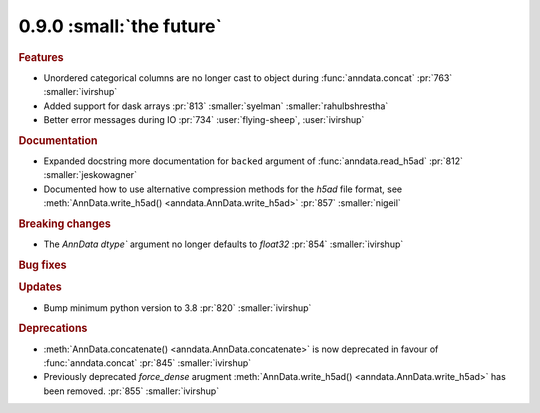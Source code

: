 0.9.0 :small:`the future`
~~~~~~~~~~~~~~~~~~~~~~~~~

.. rubric:: Features

* Unordered categorical columns are no longer cast to object during :func:`anndata.concat` :pr:`763` :smaller:`ivirshup`
* Added support for dask arrays :pr:`813` :smaller:`syelman` :smaller:`rahulbshrestha`
* Better error messages during IO :pr:`734` :user:`flying-sheep`, :user:`ivirshup`

.. rubric:: Documentation

* Expanded docstring more documentation for ``backed`` argument of :func:`anndata.read_h5ad` :pr:`812` :smaller:`jeskowagner`
* Documented how to use alternative compression methods for the `h5ad` file format, see :meth:`AnnData.write_h5ad() <anndata.AnnData.write_h5ad>` :pr:`857` :smaller:`nigeil`

.. rubric:: Breaking changes

* The `AnnData` `dtype`` argument no longer defaults to `float32` :pr:`854` :smaller:`ivirshup`

.. rubric:: Bug fixes

.. rubric:: Updates

* Bump minimum python version to 3.8 :pr:`820` :smaller:`ivirshup`

.. rubric:: Deprecations

* :meth:`AnnData.concatenate() <anndata.AnnData.concatenate>` is now deprecated in favour of :func:`anndata.concat` :pr:`845` :smaller:`ivirshup`
* Previously deprecated `force_dense` arugment :meth:`AnnData.write_h5ad() <anndata.AnnData.write_h5ad>` has been removed. :pr:`855` :smaller:`ivirshup`
